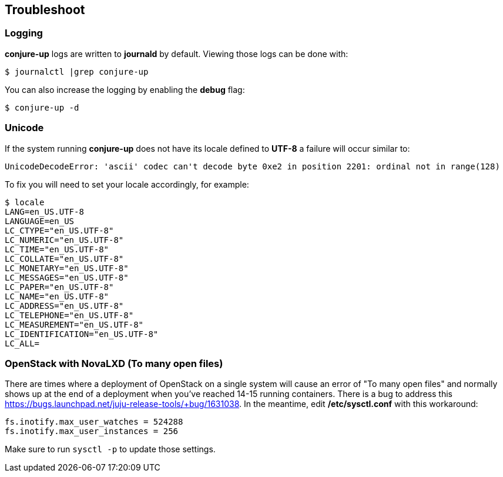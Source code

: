 [[troubleshoot]]
== Troubleshoot

=== Logging

**conjure-up** logs are written to **journald** by default. Viewing those logs can be done with:

[source,bash]
----
$ journalctl |grep conjure-up
----

You can also increase the logging by enabling the **debug** flag:

[source,bash]
----
$ conjure-up -d
----

=== Unicode

If the system running **conjure-up** does not have its locale defined to **UTF-8** a failure will occur similar to:

[source,python]
----
UnicodeDecodeError: 'ascii' codec can't decode byte 0xe2 in position 2201: ordinal not in range(128)
----

To fix you will need to set your locale accordingly, for example:

[source,bash]
----
$ locale
LANG=en_US.UTF-8
LANGUAGE=en_US
LC_CTYPE="en_US.UTF-8"
LC_NUMERIC="en_US.UTF-8"
LC_TIME="en_US.UTF-8"
LC_COLLATE="en_US.UTF-8"
LC_MONETARY="en_US.UTF-8"
LC_MESSAGES="en_US.UTF-8"
LC_PAPER="en_US.UTF-8"
LC_NAME="en_US.UTF-8"
LC_ADDRESS="en_US.UTF-8"
LC_TELEPHONE="en_US.UTF-8"
LC_MEASUREMENT="en_US.UTF-8"
LC_IDENTIFICATION="en_US.UTF-8"
LC_ALL=
----

=== OpenStack with NovaLXD  (To many open files)

There are times where a deployment of OpenStack on a single system will cause an
error of "To many open files" and normally shows up at the end of a deployment
when you've reached 14-15 running containers. There is a bug to address this
https://bugs.launchpad.net/juju-release-tools/+bug/1631038. In the meantime, edit **/etc/sysctl.conf** with this
workaround:


[source,bash]
----
fs.inotify.max_user_watches = 524288
fs.inotify.max_user_instances = 256
----

Make sure to run `sysctl -p` to update those settings.
